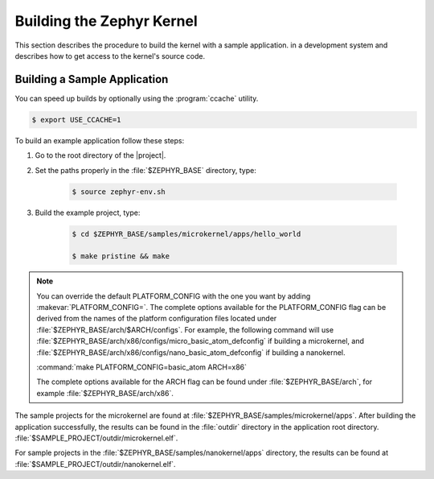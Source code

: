 .. _building_zephyr:

Building the Zephyr Kernel
############################

This section describes the procedure to build the kernel with a sample
application. in a development system and describes how to get access to the
kernel's source code.

Building a Sample Application
*****************************

You can speed up builds by optionally using the :program:`ccache` utility.

.. code-block:: bash

    $ export USE_CCACHE=1

To build an example application follow these steps:

#. Go to the root directory of the |project|.

#. Set the paths properly in the :file:`$ZEPHYR_BASE` directory,
   type:

    .. code-block:: bash

       $ source zephyr-env.sh

#. Build the example project, type:

    .. code-block:: bash

       $ cd $ZEPHYR_BASE/samples/microkernel/apps/hello_world

       $ make pristine && make

.. note::

   You can override the default PLATFORM_CONFIG with the one you want
   by adding :makevar:`PLATFORM_CONFIG=`. The complete options
   available for the PLATFORM_CONFIG flag can be derived from the
   names of the platform configuration files located under
   :file:`$ZEPHYR_BASE/arch/$ARCH/configs`.  For example, the following
   command will use
   :file:`$ZEPHYR_BASE/arch/x86/configs/micro_basic_atom_defconfig` if
   building a microkernel, and
   :file:`$ZEPHYR_BASE/arch/x86/configs/nano_basic_atom_defconfig` if
   building a nanokernel.

   :command:`make PLATFORM_CONFIG=basic_atom ARCH=x86`

   The complete options available for the ARCH flag can be found under
   :file:`$ZEPHYR_BASE/arch`, for example  :file:`$ZEPHYR_BASE/arch/x86`.

The sample projects for the microkernel are found
at :file:`$ZEPHYR_BASE/samples/microkernel/apps`. After building the
application successfully, the results can be found in the :file:`outdir`
directory in the application root directory.
:file:`$SAMPLE_PROJECT/outdir/microkernel.elf`.

For sample projects in the :file:`$ZEPHYR_BASE/samples/nanokernel/apps`
directory, the results can be found at :file:`$SAMPLE_PROJECT/outdir/nanokernel.elf`.
